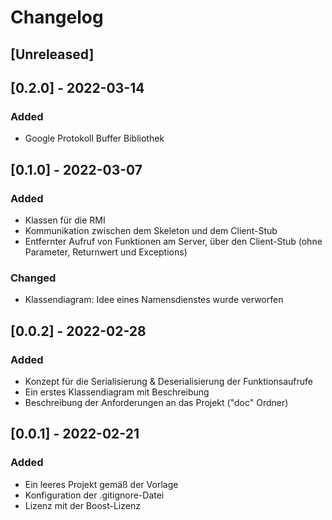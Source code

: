 * Changelog
** [Unreleased]
** [0.2.0] - 2022-03-14
*** Added
- Google Protokoll Buffer Bibliothek
** [0.1.0] - 2022-03-07
*** Added 
- Klassen für die RMI
- Kommunikation zwischen dem Skeleton und dem Client-Stub
- Entfernter Aufruf von Funktionen am Server, über den Client-Stub (ohne Parameter, Returnwert und Exceptions)
*** Changed
- Klassendiagram: Idee eines Namensdienstes wurde verworfen
** [0.0.2] - 2022-02-28
*** Added
- Konzept für die Serialisierung & Deserialisierung der Funktionsaufrufe
- Ein erstes Klassendiagram mit Beschreibung
- Beschreibung der Anforderungen an das Projekt ("doc" Ordner)
** [0.0.1] - 2022-02-21
*** Added 
- Ein leeres Projekt gemäß der Vorlage
- Konfiguration der .gitignore-Datei
- Lizenz mit der Boost-Lizenz
